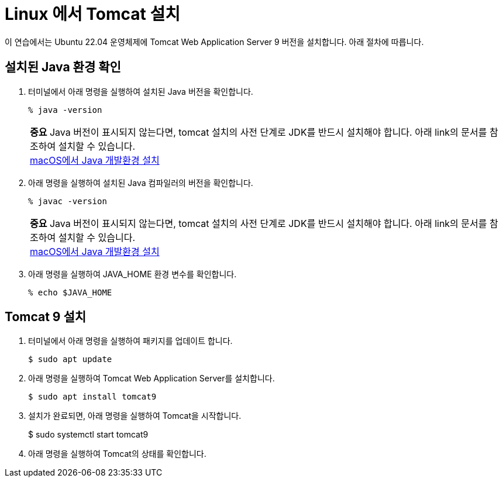 = Linux 에서 Tomcat 설치

이 연습에서는 Ubuntu 22.04 운영체제에 Tomcat Web Application Server 9 버전을 설치합니다. 아래 절차에 따릅니다.

== 설치된 Java 환경 확인

1. 터미널에서 아래 명령을 실행하여 설치된 Java 버전을 확인합니다.
+
----
% java -version
----
+
|===
| **중요** Java 버전이 표시되지 않는다면, tomcat 설치의 사전 단계로 JDK를 반드시 설치해야 합니다. 아래 link의 문서를 참조하여 설치할 수 있습니다. +
link:./https://github.com/gikpreet/class-environment_settings/blob/main/01_JDK/02_install_jdk_on_macos.adoc[macOS에서 Java 개발환경 설치]
|===
2. 아래 명령을 실행하여 설치된 Java 컴파일러의 버전을 확인합니다.
+
----
% javac -version
----
+
|===
| **중요** Java 버전이 표시되지 않는다면, tomcat 설치의 사전 단계로 JDK를 반드시 설치해야 합니다. 아래 link의 문서를 참조하여 설치할 수 있습니다. +
link:./https://github.com/gikpreet/class-environment_settings/blob/main/01_JDK/02_install_jdk_on_macos.adoc[macOS에서 Java 개발환경 설치]
|===
+
3. 아래 명령을 실행하여 JAVA_HOME 환경 변수를 확인합니다.
+
----
% echo $JAVA_HOME
----

== Tomcat 9 설치

1. 터미널에서 아래 명령을 실행하여 패키지를 업데이트 합니다.
+
----
$ sudo apt update
----
+
2. 아래 명령을 실행하여 Tomcat Web Application Server를 설치합니다.
+
----
$ sudo apt install tomcat9
----
+
3. 설치가 완료되면, 아래 명령을 실행하여 Tomcat을 시작합니다.
+
$ sudo systemctl start tomcat9
+
4. 아래 명령을 실행하여 Tomcat의 상태를 확인합니다.
+

